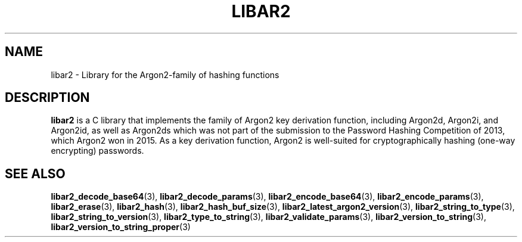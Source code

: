 .TH LIBAR2 7 LIBAR2
.SH NAME
libar2 - Library for the Argon2-family of hashing functions

.SH DESCRIPTION
.BR libar2
is a C library that implements the family of Argon2
key derivation function, including Argon2d, Argon2i,
and Argon2id, as well as Argon2ds which was not part
of the submission to the Password Hashing Competition
of 2013, which Argon2 won in 2015. As a key derivation
function, Argon2 is well-suited for cryptographically
hashing (one-way encrypting) passwords.

.SH SEE ALSO
.BR libar2_decode_base64 (3),
.BR libar2_decode_params (3),
.BR libar2_encode_base64 (3),
.BR libar2_encode_params (3),
.BR libar2_erase (3),
.BR libar2_hash (3),
.BR libar2_hash_buf_size (3),
.BR libar2_latest_argon2_version (3),
.BR libar2_string_to_type (3),
.BR libar2_string_to_version (3),
.BR libar2_type_to_string (3),
.BR libar2_validate_params (3),
.BR libar2_version_to_string (3),
.BR libar2_version_to_string_proper (3)
